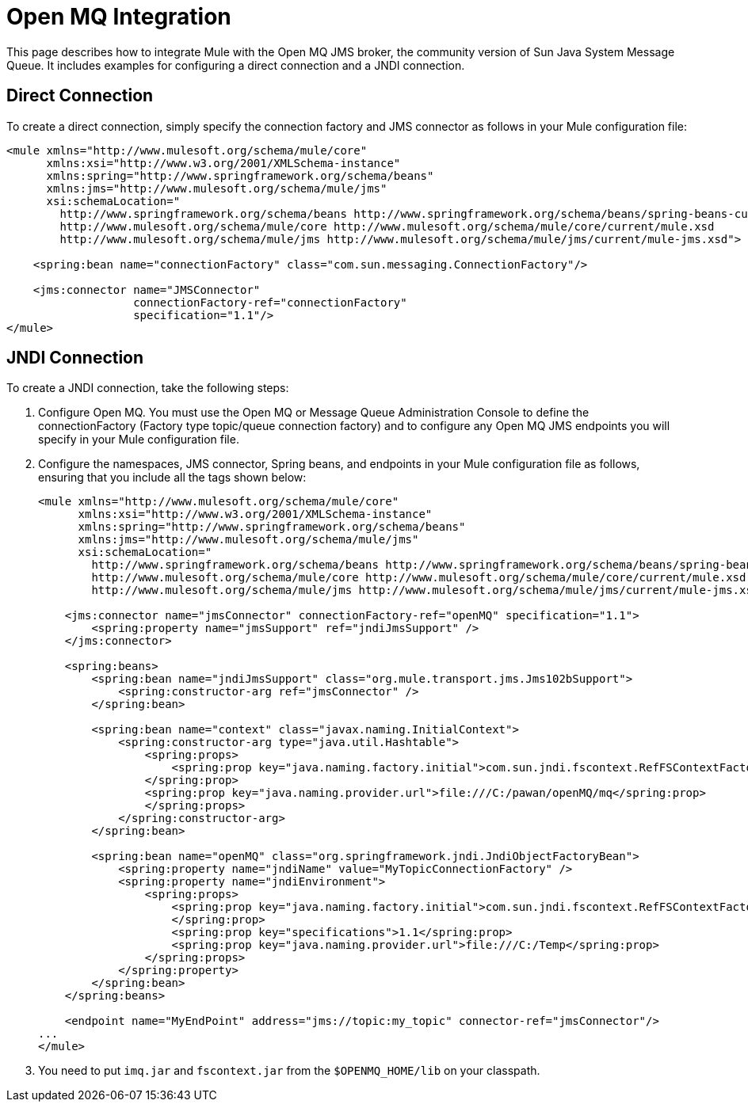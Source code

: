 = Open MQ Integration
:keywords: anypoint studio, esb, mq
:page-aliases: 3.7@mule-runtime::open-mq-integration.adoc

This page describes how to integrate Mule with the Open MQ JMS broker, the community version of Sun Java System Message Queue. It includes examples for configuring a direct connection and a JNDI connection.

== Direct Connection

To create a direct connection, simply specify the connection factory and JMS connector as follows in your Mule configuration file:

[source,xml,linenums]
----
<mule xmlns="http://www.mulesoft.org/schema/mule/core"
      xmlns:xsi="http://www.w3.org/2001/XMLSchema-instance"
      xmlns:spring="http://www.springframework.org/schema/beans"
      xmlns:jms="http://www.mulesoft.org/schema/mule/jms"
      xsi:schemaLocation="
        http://www.springframework.org/schema/beans http://www.springframework.org/schema/beans/spring-beans-current.xsd
        http://www.mulesoft.org/schema/mule/core http://www.mulesoft.org/schema/mule/core/current/mule.xsd
        http://www.mulesoft.org/schema/mule/jms http://www.mulesoft.org/schema/mule/jms/current/mule-jms.xsd">

    <spring:bean name="connectionFactory" class="com.sun.messaging.ConnectionFactory"/>

    <jms:connector name="JMSConnector"
                   connectionFactory-ref="connectionFactory"
                   specification="1.1"/>
</mule>
----

== JNDI Connection

To create a JNDI connection, take the following steps:

. Configure Open MQ. You must use the Open MQ or Message Queue Administration Console to define the connectionFactory (Factory type topic/queue connection factory) and to configure any Open MQ JMS endpoints you will specify in your Mule configuration file.
. Configure the namespaces, JMS connector, Spring beans, and endpoints in your Mule configuration file as follows, ensuring that you include all the tags shown below:
+

[source,xml,linenums]
----
<mule xmlns="http://www.mulesoft.org/schema/mule/core"
      xmlns:xsi="http://www.w3.org/2001/XMLSchema-instance"
      xmlns:spring="http://www.springframework.org/schema/beans"
      xmlns:jms="http://www.mulesoft.org/schema/mule/jms"
      xsi:schemaLocation="
        http://www.springframework.org/schema/beans http://www.springframework.org/schema/beans/spring-beans-current.xsd
        http://www.mulesoft.org/schema/mule/core http://www.mulesoft.org/schema/mule/core/current/mule.xsd
        http://www.mulesoft.org/schema/mule/jms http://www.mulesoft.org/schema/mule/jms/current/mule-jms.xsd">

    <jms:connector name="jmsConnector" connectionFactory-ref="openMQ" specification="1.1">
        <spring:property name="jmsSupport" ref="jndiJmsSupport" />
    </jms:connector>

    <spring:beans>
        <spring:bean name="jndiJmsSupport" class="org.mule.transport.jms.Jms102bSupport">
            <spring:constructor-arg ref="jmsConnector" />
        </spring:bean>

        <spring:bean name="context" class="javax.naming.InitialContext">
            <spring:constructor-arg type="java.util.Hashtable">
                <spring:props>
                    <spring:prop key="java.naming.factory.initial">com.sun.jndi.fscontext.RefFSContextFactory
                </spring:prop>
                <spring:prop key="java.naming.provider.url">file:///C:/pawan/openMQ/mq</spring:prop>
                </spring:props>
            </spring:constructor-arg>
        </spring:bean>

        <spring:bean name="openMQ" class="org.springframework.jndi.JndiObjectFactoryBean">
            <spring:property name="jndiName" value="MyTopicConnectionFactory" />
            <spring:property name="jndiEnvironment">
                <spring:props>
                    <spring:prop key="java.naming.factory.initial">com.sun.jndi.fscontext.RefFSContextFactory
                    </spring:prop>
                    <spring:prop key="specifications">1.1</spring:prop>
                    <spring:prop key="java.naming.provider.url">file:///C:/Temp</spring:prop>
                </spring:props>
            </spring:property>
        </spring:bean>
    </spring:beans>

    <endpoint name="MyEndPoint" address="jms://topic:my_topic" connector-ref="jmsConnector"/>
...
</mule>
----

. You need to put `imq.jar` and `fscontext.jar` from the `$OPENMQ_HOME/lib` on your classpath.
